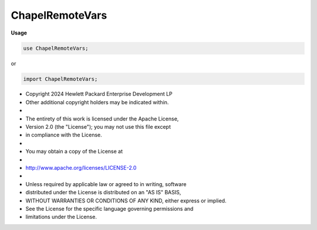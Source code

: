 .. default-domain:: chpl

.. module:: ChapelRemoteVars
   :noindex:

ChapelRemoteVars
================
**Usage**

.. code-block:: chapel

   use ChapelRemoteVars;


or

.. code-block:: chapel

   import ChapelRemoteVars;


* Copyright 2024 Hewlett Packard Enterprise Development LP
* Other additional copyright holders may be indicated within.
*
* The entirety of this work is licensed under the Apache License,
* Version 2.0 (the "License"); you may not use this file except
* in compliance with the License.
*
* You may obtain a copy of the License at
*
*     http://www.apache.org/licenses/LICENSE-2.0
*
* Unless required by applicable law or agreed to in writing, software
* distributed under the License is distributed on an "AS IS" BASIS,
* WITHOUT WARRANTIES OR CONDITIONS OF ANY KIND, either express or implied.
* See the License for the specific language governing permissions and
* limitations under the License.


.. class:: _remoteVarContainer

   .. attribute:: var containedValue

.. record:: _remoteVarWrapper

   .. attribute:: type eltType

   .. attribute:: var tmp: owned(_remoteVarContainer(eltType))

   .. method:: proc  init(in tmp: owned(_remoteVarContainer(?eltType))) 

   .. method:: proc ref get() ref

.. function:: proc __defaultValueForType(type inType) 

.. function:: proc chpl__buildRemoteWrapper(const ref loc) 

   .. warning::

      remote variables are unstable

.. function:: proc chpl__buildRemoteWrapper(const ref loc, type inType) 

   .. warning::

      remote variables are unstable

.. function:: proc chpl__buildRemoteWrapper(const ref loc, in tr: _thunkRecord) 

   .. warning::

      remote variables are unstable

.. function:: proc chpl__buildRemoteWrapper(const ref loc, type inType, in tr: _thunkRecord) 

   .. warning::

      remote variables are unstable

